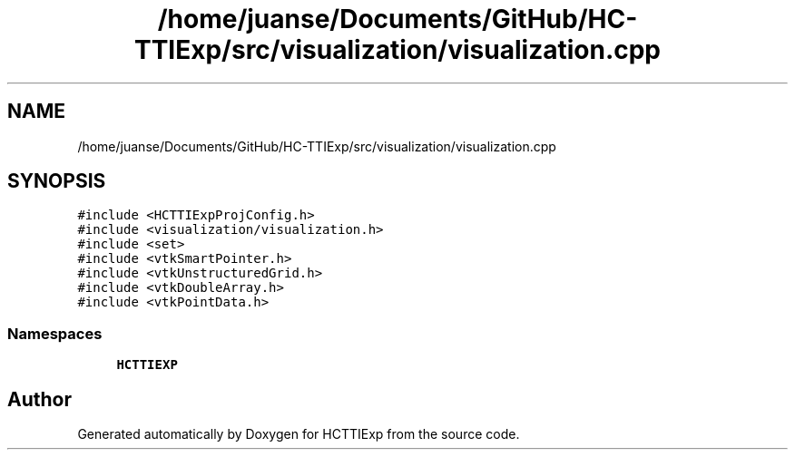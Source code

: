 .TH "/home/juanse/Documents/GitHub/HC-TTIExp/src/visualization/visualization.cpp" 3 "Mon Jan 22 2024" "Version 1.0" "HCTTIExp" \" -*- nroff -*-
.ad l
.nh
.SH NAME
/home/juanse/Documents/GitHub/HC-TTIExp/src/visualization/visualization.cpp
.SH SYNOPSIS
.br
.PP
\fC#include <HCTTIExpProjConfig\&.h>\fP
.br
\fC#include <visualization/visualization\&.h>\fP
.br
\fC#include <set>\fP
.br
\fC#include <vtkSmartPointer\&.h>\fP
.br
\fC#include <vtkUnstructuredGrid\&.h>\fP
.br
\fC#include <vtkDoubleArray\&.h>\fP
.br
\fC#include <vtkPointData\&.h>\fP
.br

.SS "Namespaces"

.in +1c
.ti -1c
.RI " \fBHCTTIEXP\fP"
.br
.in -1c
.SH "Author"
.PP 
Generated automatically by Doxygen for HCTTIExp from the source code\&.
